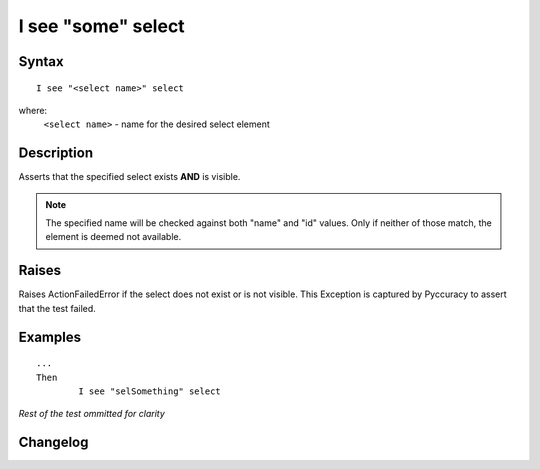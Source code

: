 ===================
I see "some" select
===================

Syntax
------
::

	I see "<select name>" select

where:
	``<select name>`` - name for the desired select element
	
Description
-----------
Asserts that the specified select exists **AND** is visible.

.. note::

   The specified name will be checked against both "name" and "id" values. Only if neither of those match, the element is deemed not available.


Raises
------
Raises ActionFailedError if the select does not exist or is not visible.
This Exception is captured by Pyccuracy to assert that the test failed.
	
Examples
--------
::

	...
	Then
		I see "selSomething" select
	
*Rest of the test ommitted for clarity*

Changelog
---------
.. versionadded:: 0.1
   Select Is Visible action.